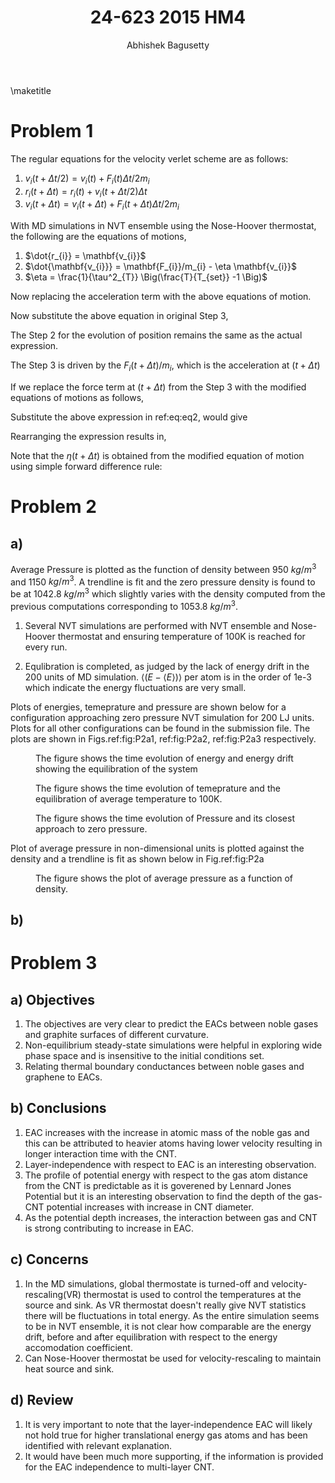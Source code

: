 #+TITLE: 24-623 2015 HM4
#+AUTHOR: Abhishek Bagusetty
#+LATEX_CLASS: cmu-article
#+OPTIONS: ^:{} # make super/subscripts only when wrapped in {}
#+OPTIONS: toc:nil # suppress toc, so we can put it where we want
#+OPTIONS: tex:t
#+EXPORT_EXCLUDE_TAGS: noexport
#+LATEX_HEADER: \usepackage[makeroom]{cancel}
#+LATEX_HEADER: \usepackage{verbatim}

\maketitle

* Problem 1
The regular equations for the velocity verlet scheme are as follows: 

  1. $v_{i}(t+\Delta t/2) = v_{i}(t) + F_{i}(t) \Delta t/2m_{i}$
  2. $r_{i}(t+\Delta t) = r_{i}(t) + v_{i}(t+\Delta t/2)\Delta t$
  3. $v_{i}(t+\Delta t) = v_{i}(t+\Delta t)+ F_{i}(t+\Delta t) \Delta t/2m_{i}$

With MD simulations in NVT ensemble using the Nose-Hoover thermostat, the following are the equations of motions,

  1. $\dot{r_{i}} = \mathbf{v_{i}}$
  2. $\dot{\mathbf{v_{i}}} = \mathbf{F_{i}}/m_{i} - \eta \mathbf{v_{i}}$
  3. $\eta = \frac{1}{\tau^2_{T}} \Big(\frac{T}{T_{set}} -1 \Big)$

Now replacing the acceleration term with the above equations of motion.

\begin{equation}
  v_{i}(t+\Delta t/2) = v_{i}(t) + (\mathbf{F_{i}(t)/m_{i}}) \Delta t/2
  \label{eq:eq1}
\end{equation}

\begin{equation}
F_{i}(t)/m_{i} = a_{i} \implies \dot{\mathbf{v_{i}}} = \mathbf{F_{i}}/m_{i} - \eta \mathbf{v_{i}}
\end{equation}

Now substitute the above equation in original Step 3,
\begin{equation}
\boxed{ v_{i}(t+\Delta t/2) = v_{i}(t) + [\mathbf{F_{i}}/m_{i} - \eta(t) \mathbf{v_{i}(t)}] \Delta/2 }
\end{equation}

The Step 2 for the evolution of position remains the same as the actual expression.

The Step 3 is driven by the $F_{i}(t+\Delta t)/m_{i}$, which is the acceleration at $(t+\Delta t)$

\begin{equation}
  v_{i}(t+\Delta t) = v_{i}(t+\Delta t/2) + F_{i}(t+\Delta t) \Delta t/2m_{i}
  \label{eq:eq2}
\end{equation}
If we replace the force term at $(t+\Delta t)$ from the Step 3 with the modified equations of motions as follows,

\begin{equation}
\dot{\mathbf{v_{i}}}(t+\Delta t) = \mathbf{F_{i}(t+\Delta t)}/m_{i} - \eta(t+\Delta t) \mathbf{v_{i}(t+\Delta t)}
\end{equation}
Substitute the above expression in ref:eq:eq2, would give

\begin{equation}
  v_{i}(t+\Delta t) = v_{i}(t+\Delta t) + [\mathbf{F_{i}(t+\Delta t)}/m_{i} - \eta(t+\Delta t) \mathbf{v_{i}(t+\Delta t)}] \Delta t/2
  \label{eq:eq3}
\end{equation}

Rearranging the expression results in,

\begin{equation}
  v_{i}(t+\Delta t) = v_{i}(t+\Delta t) + F_{i}(t+\Delta t) \Delta t/(2m_{i}) - v_{i}(t+\Delta t) \eta(t+\Delta t)\Delta t/2
\end{equation}

\begin{equation}
  v_{i}(t+\Delta t)\Big(1 + \eta(t+\Delta t)\Delta t/2 \Big) = v_{i}(t+\Delta t) + F_{i}(t+\Delta t) \Delta t/(2m_{i})
\end{equation}

\begin{equation}
\boxed{ \mathbf{v}_{i}(t+\Delta t) = \frac{\mathbf{v}_{i}(t+\Delta t) + \mathbf{F}_{i}(t+\Delta t) \Delta/(2m_{i})}{1 + \eta(t+\Delta t)\Delta t/2} } 
\end{equation}

Note that the $\eta(t+\Delta t)$ is obtained from the modified equation of motion using simple forward difference rule:

\begin{equation}
\dot{\eta} = \frac{d\eta}{dt} = \frac{1}{\tau^2_{T}} \Big(\frac{T}{T_{set}} - 1\Big)
\end{equation}

\begin{equation}
\frac{\eta(t+\Delta t) - \eta(t)}{\Delta t} = \frac{1}{\tau^2_{T}} \Big(\frac{T}{T_{set}} - 1\Big) 
\end{equation}

\begin{equation}
\boxed{ \eta(t+\Delta t) = \eta(t) + \frac{\Delta t}{\tau^2_{T}} \Big(\frac{T}{T_{set}} - 1\Big) }
\end{equation}

* Problem 2
** a)

Average Pressure is plotted as the function of density between 950 $kg/m^3$ and 1150 $kg/m^3$. A trendline is fit and the zero pressure density is found to be at 1042.8 $kg/m^3$ which slightly varies with the density computed from the previous computations corresponding to 1053.8 $kg/m^3$.

1. Several NVT simulations are performed with NVT ensemble and Nose-Hoover thermostat and ensuring temperature of 100K is reached for every run.

2. Equlibration is completed, as judged by the lack of energy drift in the 200 units of MD simulation. $\big\langle (E-\langle E \rangle) \big\rangle$ per atom is in the order of 1e-3 which indicate the energy fluctuations are very small.

Plots of energies, temeprature and pressure are shown below for a configuration approaching zero pressure NVT simulation for 200 LJ units. Plots for all other configurations can be found in the submission file. The plots are shown in Figs.ref:fig:P2a1, ref:fig:P2a2, ref:fig:P2a3 respectively.

#+caption: The figure shows the time evolution of energy and energy drift showing the equilibration of the system
#+label: fig:P2a1
[[./V-4/LJ-md-Ener.png]]

#+caption: The figure shows the time evolution of temeprature and the equilibration of average temperature to 100K.
#+label: fig:P2a2
[[./V-4/LJ-md-Temp.png]]

#+caption: The figure shows the time evolution of Pressure and its closest approach to zero pressure.
#+label: fig:P2a3
[[./V-4/LJ-md-Pressure.png]]

Plot of average pressure in non-dimensional units is plotted against the density and a trendline is fit as shown below in Fig.ref:fig:P2a

#+caption: The figure shows the plot of average pressure as a function of density.
#+label: fig:P2a
[[./HM4-P2a.jpg]]


** b)

* Problem 3
** a) Objectives
   1. The objectives are very clear to predict the EACs between noble gases and graphite surfaces of different curvature.
   2. Non-equilibrium steady-state simulations were helpful in exploring wide phase space and is insensitive to the initial conditions set.
   3. Relating thermal boundary conductances between noble gases and graphene to EACs.
** b) Conclusions
   1. EAC increases with the increase in atomic mass of the noble gas and this can be attributed to heavier atoms having lower velocity resulting in longer interaction time with the CNT.
   2. Layer-independence with respect to EAC is an interesting observation.
   3. The profile of potential energy with respect to the gas atom distance from the CNT is predictable as it is goverened by Lennard Jones Potential but it is an interesting observation to find the depth of the gas-CNT potential increases with increase in CNT diameter. 
   4. As the potential depth increases, the interaction between gas and CNT is strong contributing to increase in EAC.
** c) Concerns
   1. In the MD simulations, global thermostate is turned-off and velocity-rescaling(VR) thermostat is used to control the temperatures at the source and sink. As VR thermostat doesn't really give NVT statistics there will be fluctuations in total energy. As the entire simulation seems to be in NVT ensemble, it is not clear how comparable are the energy drift, before and after equilibration with respect to the energy accomodation coefficient.
   2. Can Nose-Hoover thermostat be used for velocity-rescaling to maintain heat source and sink.
** d) Review
   1. It is very important to note that the layer-independence EAC will likely not hold true for higher translational energy gas atoms and has been identified with relevant explanation.
   2. It would have been much more supporting, if the information is provided for the EAC independence to multi-layer CNT.

